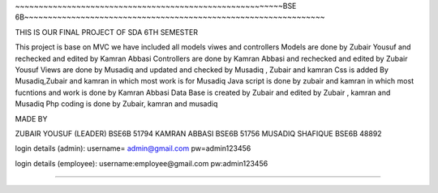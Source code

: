 ~~~~~~~~~~~~~~~~~~~~~~~~~~~~~~~~~~~~~~~~~~~~~~~~~~~~~~~~~BSE 6B~~~~~~~~~~~~~~~~~~~~~~~~~~~~~~~~~~~~~~~~~~~~~~~~~~~~~~~~~~~~~~~~

THIS IS OUR FINAL PROJECT OF SDA 6TH SEMESTER

This project is base on MVC we have included all models viwes and controllers 
Models are done by Zubair Yousuf and rechecked and edited by Kamran Abbasi 
Controllers are done by Kamran Abbasi and rechecked and edited by Zubair Yousuf 
Views are done by Musadiq and updated and checked by Musadiq , Zubair and kamran 
Css is added By Musadiq,Zubair and kamran in which most work is for Musadiq 
Java script is done by zubair and kamran in which most fucntions and work is done by Kamran Abbasi
Data Base is created by Zubair and edited by Zubair , kamran and Musadiq
Php coding is done by Zubair, kamran and musadiq 


MADE BY 

ZUBAIR YOUSUF (LEADER) BSE6B 51794
KAMRAN ABBASI BSE6B 51756
MUSADIQ SHAFIQUE BSE6B 48892


login details (admin): 
username= admin@gmail.com
pw=admin123456

login details (employee):
username:employee@gmail.com 
pw:admin123456


~~~~~~~~~~~~~~~~~~~~~~~~~~~~~~~~~~~~~~~~~~~~~~~~~~~~~~~~~~~~~~~~~~~~~~~~~~~~~~~~~~~~~~~~~~~~~~~~~~~~~~~~~~~~~~~~~~~~~~~~~

